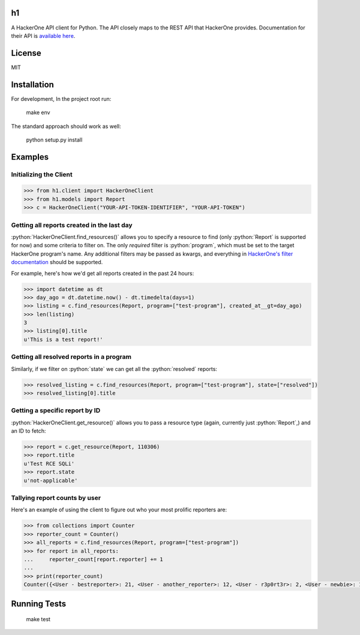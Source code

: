 .. role:: python(code)
   :language: python

==
h1
==

A HackerOne API client for Python. The API closely maps to the REST API that HackerOne provides.
Documentation for their API is `available here <https://api.hackerone.com/docs/v1>`_.

=======
License
=======

MIT

============
Installation
============

For development, In the project root run:

    make env

The standard approach should work as well:

    python setup.py install

========
Examples
========

-----------------------
Initializing the Client
-----------------------

.. code-block:: python

    >>> from h1.client import HackerOneClient
    >>> from h1.models import Report
    >>> c = HackerOneClient("YOUR-API-TOKEN-IDENTIFIER", "YOUR-API-TOKEN")

-------------------------------------------
Getting all reports created in the last day
-------------------------------------------

:python:`HackerOneClient.find_resources()` allows you to specify a resource to find (only :python:`Report` is
supported for now) and some criteria to filter on. The only *required* filter is :python:`program`, which
must be set to the target HackerOne program's name. Any additional filters may be passed as kwargs,
and everything in `HackerOne's filter documentation <https://api.hackerone.com/docs/v1#/reports/query>`_
should be supported.

For example, here's how we'd get all reports created in the past 24 hours:

.. code-block:: python

    >>> import datetime as dt
    >>> day_ago = dt.datetime.now() - dt.timedelta(days=1)
    >>> listing = c.find_resources(Report, program=["test-program"], created_at__gt=day_ago)
    >>> len(listing)
    3
    >>> listing[0].title
    u'This is a test report!'

-----------------------------------------
Getting all resolved reports in a program
-----------------------------------------

Similarly, if we filter on :python:`state` we can get all the :python:`resolved` reports:

.. code-block:: python

    >>> resolved_listing = c.find_resources(Report, program=["test-program"], state=["resolved"])
    >>> resolved_listing[0].title

-------------------------------
Getting a specific report by ID
-------------------------------

:python:`HackerOneClient.get_resource()` allows you to pass a resource type (again, currently just :python:`Report`,)
and an ID to fetch:

.. code-block:: python

    >>> report = c.get_resource(Report, 110306)
    >>> report.title
    u'Test RCE SQLi'
    >>> report.state
    u'not-applicable'

------------------------------
Tallying report counts by user
------------------------------

Here's an example of using the client to figure out who your most prolific reporters are:

.. code-block:: python

    >>> from collections import Counter
    >>> reporter_count = Counter()
    >>> all_reports = c.find_resources(Report, program=["test-program"])
    >>> for report in all_reports:
    ...     reporter_count[report.reporter] += 1
    ...
    >>> print(reporter_count)
    Counter({<User - bestreporter>: 21, <User - another_reporter>: 12, <User - r3p0rt3r>: 2, <User - newbie>: 1})

=============
Running Tests
=============

    make test
